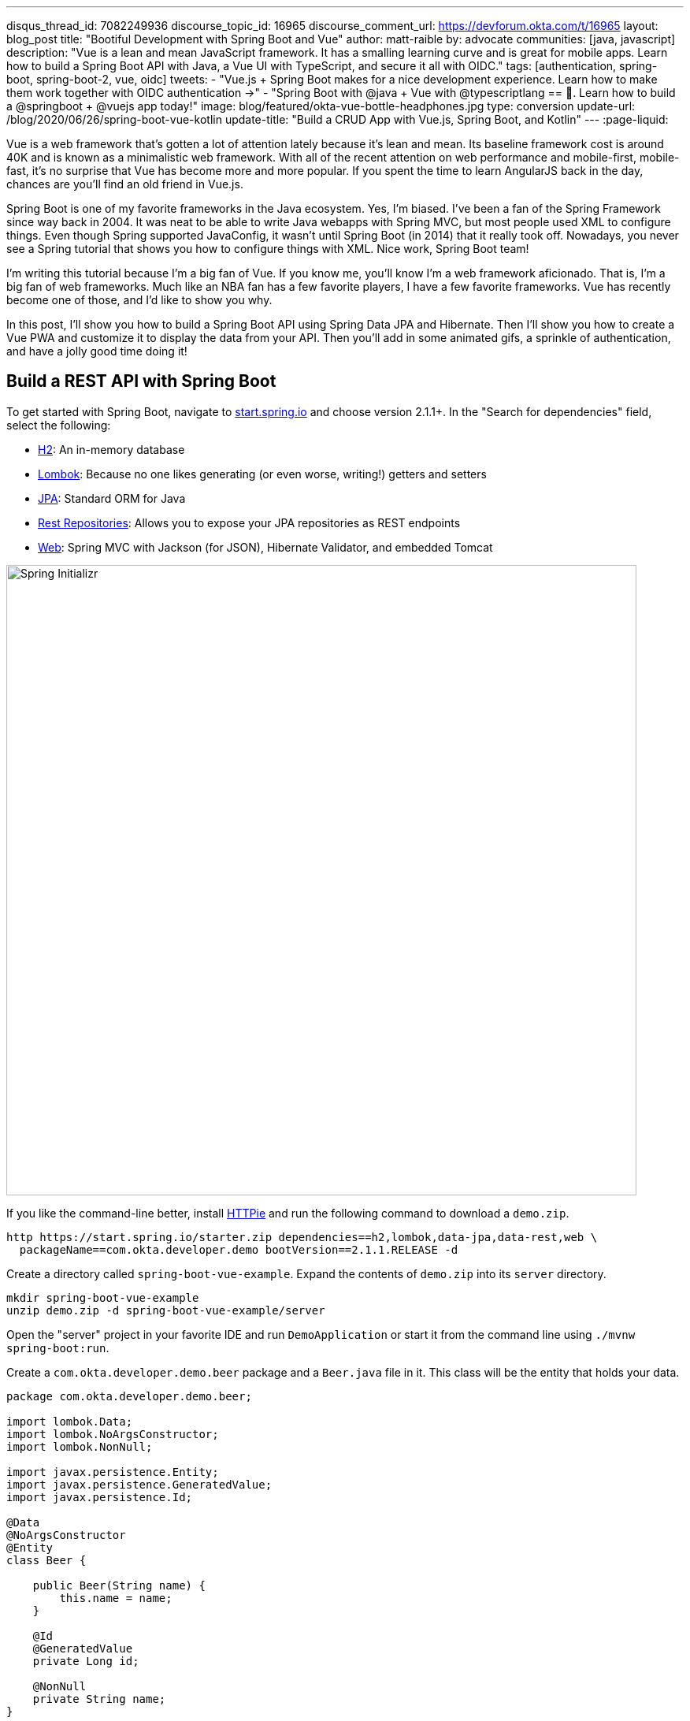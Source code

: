 ---
disqus_thread_id: 7082249936
discourse_topic_id: 16965
discourse_comment_url: https://devforum.okta.com/t/16965
layout: blog_post
title: "Bootiful Development with Spring Boot and Vue"
author: matt-raible
by: advocate
communities: [java, javascript]
description: "Vue is a lean and mean JavaScript framework. It has a smalling learning curve and is great for mobile apps. Learn how to build a Spring Boot API with Java, a Vue UI with TypeScript, and secure it all with OIDC."
tags: [authentication, spring-boot, spring-boot-2, vue, oidc]
tweets:
- "Vue.js + Spring Boot makes for a nice development experience. Learn how to make them work together with OIDC authentication →"
- "Spring Boot with @java + Vue with @typescriptlang == 💚. Learn how to build a @springboot + @vuejs app today!"
image: blog/featured/okta-vue-bottle-headphones.jpg
type: conversion
update-url: /blog/2020/06/26/spring-boot-vue-kotlin
update-title: "Build a CRUD App with Vue.js, Spring Boot, and Kotlin"
---
:page-liquid:

Vue is a web framework that's gotten a lot of attention lately because it's lean and mean. Its baseline framework cost is around 40K and is known as a minimalistic web framework. With all of the recent attention on web performance and mobile-first, mobile-fast, it's no surprise that Vue has become more and more popular. If you spent the time to learn AngularJS back in the day, chances are you'll find an old friend in Vue.js.

Spring Boot is one of my favorite frameworks in the Java ecosystem. Yes, I'm biased. I've been a fan of the Spring Framework since way back in 2004. It was neat to be able to write Java webapps with Spring MVC, but most people used XML to configure things. Even though Spring supported JavaConfig, it wasn't until Spring Boot (in 2014) that it really took off. Nowadays, you never see a Spring tutorial that shows you how to configure things with XML. Nice work, Spring Boot team!

I'm writing this tutorial because I'm a big fan of Vue. If you know me, you'll know I'm a web framework aficionado. That is, I'm a big fan of web frameworks. Much like an NBA fan has a few favorite players, I have a few favorite frameworks. Vue has recently become one of those, and I'd like to show you why.

In this post, I'll show you how to build a Spring Boot API using Spring Data JPA and Hibernate. Then I'll show you how to create a Vue PWA and customize it to display the data from your API. Then you'll add in some animated gifs, a sprinkle of authentication, and have a jolly good time doing it!

== Build a REST API with Spring Boot

To get started with Spring Boot, navigate to https://start.spring.io[start.spring.io] and choose version 2.1.1+. In the "Search for dependencies" field, select the following:

* http://www.h2database.com/html/main.html[H2]: An in-memory database
* https://projectlombok.org/[Lombok]: Because no one likes generating (or even worse, writing!) getters and setters
* http://hibernate.org/orm/[JPA]: Standard ORM for Java
* http://projects.spring.io/spring-data-rest/[Rest Repositories]: Allows you to expose your JPA repositories as REST endpoints
* https://github.com/spring-projects/spring-boot/blob/master/spring-boot-project/spring-boot-starters/spring-boot-starter-web/pom.xml[Web]: Spring MVC with Jackson (for JSON), Hibernate Validator, and embedded Tomcat

image::{% asset_path 'blog/vue-spring-boot/start.spring.io.png' %}[alt=Spring Initializr,width=800,align=center]

If you like the command-line better, install https://httpie.org/[HTTPie] and run the following command to download a `demo.zip`.

[source,bash]
----
http https://start.spring.io/starter.zip dependencies==h2,lombok,data-jpa,data-rest,web \
  packageName==com.okta.developer.demo bootVersion==2.1.1.RELEASE -d
----

Create a directory called `spring-boot-vue-example`. Expand the contents of `demo.zip` into its `server` directory.

[source,bash]
----
mkdir spring-boot-vue-example
unzip demo.zip -d spring-boot-vue-example/server
----

Open the "server" project in your favorite IDE and run `DemoApplication` or start it from the command line using `./mvnw spring-boot:run`.

Create a `com.okta.developer.demo.beer` package and a `Beer.java` file in it. This class will be the entity that holds your data.

[source,java]
----
package com.okta.developer.demo.beer;

import lombok.Data;
import lombok.NoArgsConstructor;
import lombok.NonNull;

import javax.persistence.Entity;
import javax.persistence.GeneratedValue;
import javax.persistence.Id;

@Data
@NoArgsConstructor
@Entity
class Beer {

    public Beer(String name) {
        this.name = name;
    }

    @Id
    @GeneratedValue
    private Long id;

    @NonNull
    private String name;
}
----

Add a `BeerRepository` class that leverages Spring Data to do CRUD on this entity.

[source,java]
----
package com.okta.developer.demo.beer;

import org.springframework.data.jpa.repository.JpaRepository;
import org.springframework.data.rest.core.annotation.RepositoryRestResource;

@RepositoryRestResource
interface BeerRepository extends JpaRepository<Beer, Long> {
}
----

TIP: Adding the http://docs.spring.io/spring-data/rest/docs/2.6.x/api/org/springframework/data/rest/core/annotation/RepositoryRestResource.html[`@RepositoryRestResource`] annotation to `BeerRepository` exposes all its CRUD operations as REST endpoints.

Add a `BeerCommandLineRunner` that uses this repository and creates a default set of data.

[source,java]
----
package com.okta.developer.demo.beer;

import org.springframework.boot.CommandLineRunner;
import org.springframework.stereotype.Component;

import java.util.stream.Stream;

@Component
public class BeerCommandLineRunner implements CommandLineRunner {

    private final BeerRepository repository;

    public BeerCommandLineRunner(BeerRepository repository) {
        this.repository = repository;
    }

    @Override
    public void run(String... strings) throws Exception {
        // Top beers from https://www.beeradvocate.com/lists/us, November 2018
        Stream.of("Kentucky Brunch Brand Stout", "Marshmallow Handjee", "Barrel-Aged Abraxas",
            "Hunahpu's Imperial Stout", "King Julius", "Heady Topper",
            "Budweiser", "Coors Light", "PBR").forEach(name ->
            repository.save(new Beer(name))
        );
        repository.findAll().forEach(System.out::println);
    }
}
----

Restart your app, and you should see a list of beers printed in your terminal.

image::{% asset_path 'blog/vue-spring-boot/beers-in-terminal.png' %}[alt=Beers printed in terminal,width=800,align=center]

Add a `BeerController` class to create an endpoint that filters out less-than-great beers.

[source,java]
----
package com.okta.developer.demo.beer;

import org.springframework.web.bind.annotation.GetMapping;
import org.springframework.web.bind.annotation.RestController;

import java.util.Collection;
import java.util.stream.Collectors;

@RestController
public class BeerController {
    private BeerRepository repository;

    public BeerController(BeerRepository repository) {
        this.repository = repository;
    }

    @GetMapping("/good-beers")
    public Collection<Beer> goodBeers() {
        return repository.findAll().stream()
                .filter(this::isGreat)
                .collect(Collectors.toList());
    }

    private boolean isGreat(Beer beer) {
        return !beer.getName().equals("Budweiser") &&
                !beer.getName().equals("Coors Light") &&
                !beer.getName().equals("PBR");
    }
}
----

Re-build your application and navigate to `http://localhost:8080/good-beers`. You should see the list of good beers in your browser.

image::{% asset_path 'blog/vue-spring-boot/good-beers-json.png' %}[alt=Good Beers API,width=800,align=center]

You should also see the same result in your terminal window when using HTTPie.

[source,bash]
----
http :8080/good-beers
----

== Create a Project with Vue CLI

Creating an API seems to be the easy part these days, thanks in large part to Spring Boot. In this section, I hope to show you that creating a UI with Vue is pretty simple too. I'll also show you how to develop the Vue app with TypeScript. If you follow the steps below, you'll create a new Vue app, fetch beer names and images from APIs, and create components to display their data.

To create a Vue project, make sure you have https://nodejs.org/[Node.js], and https://cli.vuejs.org/[Vue CLI 3] installed. I used Node 11.3.0 when I created this tutorial.

[source,bash]
----
npm install -g @vue/cli@3.2.1
----

From a terminal window, cd into the root of the `spring-boot-vue-example` directory and run the following command. This command will create a new Vue application and prompt you for options.

[source,bash]
----
vue create client
----

When prompted to pick a present, choose **Manually select features**.

image::{% asset_path 'blog/vue-spring-boot/vue-cli-features.png' %}[alt=Vue CLI Features,width=800,align=center]

Check the **TypeScript**, **PWA**, and **Router** features. Choose the defaults (by pressing **Enter**) for the rest of the questions.

In a terminal window, cd into the `client` directory and open `package.json` in your favorite editor. Add a `start` script that's the same as the `serve` script.

[source,json]
----
"scripts": {
  "start": "vue-cli-service serve",
  "serve": "vue-cli-service serve",
  "build": "vue-cli-service build",
  "lint": "vue-cli-service lint"
},
----

Now you can start your Vue app using `npm start`. Your Spring Boot app should be still running on port 8080, which will cause your Vue app to use port 8081. I expect you to run your Vue app on 8081 throughout this tutorial. To ensure it always runs on this port, create a `client/vue.config.js` file and add the following JavaScript to it.

[source,js]
----
module.exports = {
  devServer: {
    port: 8081
  }
};
----

Open `http://localhost:8081` in your browser, and you should see a page like the one below.

image::{% asset_path 'blog/vue-spring-boot/vue-welcome.png' %}[alt=Vue Welcome,width=800,align=center]

=== Create a Good Beers UI in Vue

So far, you've created a good beers API and a Vue client, but you haven't created the UI to display the list of beers from your API. To do this, open `client/src/views/Home.vue` and add a `created()` method.

[source,ts]
----
import axios from 'axios';
...

private async created() {
  const response = await axios.get('/good-beers');
  this.beers = await response.data;
}
----

Vue's component lifecycle will call the `created()` method.

TIP: John Papa's https://johnpapa.net/vue-typescript/[Vue.js with TypeScript] was a big help in figuring out how to use TypeScript with Vue. Vue's https://vuejs.org/v2/guide/typescript.html[TypeScript docs] were also helpful.

You'll need to install https://www.npmjs.com/package/axios[axios] for this code to compile.

[source,bash]
----
npm i axios
----

You can see this puts the response data into a local `beers` variable. To properly define this variable, create a `Beer` interface and initialize the `Home` class's `beers` variable to be an empty array.

[source,ts]
----
export interface Beer {
  id: number;
  name: string;
  giphyUrl: string;
}

@Component({
  components: {
    HelloWorld,
  },
})
export default class Home extends Vue {
  public beers: Beer[] = [];

  private async created() {
    const response = await axios.get('/good-beers');
    this.beers = await response.data;
  }
}
----

A keen eye will notice this makes a request to `/good-beers` on the same port as the Vue application (since it's a relative URL). For this to work, you'll need to modify `client/vue.config.js` to have a proxy that sends this URL to your Spring Boot app.

[source,js]
----
module.exports = {
  devServer: {
    port: 8081,
    proxy: {
      "/good-beers": {
        target: "http://localhost:8080",
        secure: false
      }
    }
  }
};
----

Modify the template in `client/src/views/Home.vue` to display the list of good beers from your API.

{% raw %}
[source,html]
----
<template>
  <div class="home">
    <img alt="Vue logo" src="../assets/logo.png">
    <h1>Beer List</h1>
    <div v-for="beer in beers">
      {{ beer.name }}
    </div>
  </div>
</template>
----
{% endraw %}

Restart your Vue app using `npm start` and refresh your app on `http://localhost:8081`. You should see a list of beers from your Spring Boot API.

image::{% asset_path 'blog/vue-spring-boot/vue-beer-list.png' %}[alt=Beer List in Vue,width=800,align=center]

=== Create a BeerList Component

To make this application easier to maintain, move the beer list logic and rendering to its own `BeerList` component. Create `client/src/components/BeerList.vue` and populate it with the code from `Home.vue`. Remove the Vue logo, customize the template's main class name, and remove the `HelloWorld` component. It should look as follows when you're done.

{% raw %}
[source,html]
----
<template>
  <div class="beer-list">
    <h1>Beer List</h1>
    <div v-for="beer in beers">
      {{ beer.name }}
    </div>
  </div>
</template>

<script lang="ts">
import { Component, Vue } from 'vue-property-decorator';
import axios from 'axios';

export interface Beer {
  id: number;
  name: string;
  giphyUrl: string;
}

@Component
export default class BeerList extends Vue {
  public beers: Beer[] = [];

  private async created() {
    const response = await axios.get('/good-beers');
    this.beers = await response.data;
  }
}
</script>
----
{% endraw %}

Then change `client/src/views/Home.vue` so it only contains the logo and a reference to `<BeerList/>`.

[source,html]
----
<template>
  <div class="home">
    <img alt="Vue logo" src="../assets/logo.png">
    <BeerList/>
  </div>
</template>

<script lang="ts">
import { Component, Vue } from 'vue-property-decorator';
import BeerList from '@/components/BeerList.vue';

@Component({
  components: {
    BeerList,
  },
})
export default class Home extends Vue {}
</script>
----

=== Create a GiphyImage Component

To make things look a little better, add a http://giphy.com[GIPHY] component to fetch images based on the beer's name. Create `client/src/components/GiphyImage.vue` and place the following code inside it.

NOTE: You will need a Giphy API key to make this work. You can sign up for a
Giphy API key on their https://developers.giphy.com/[developer site]. Once
you've created an API key, insert it into the code below.

[source,html]
----
<template>
  <img :src=giphyUrl v-bind:alt=name height="200"/>
</template>

<script lang="ts">
import { Component, Prop, Vue } from 'vue-property-decorator';
import axios from 'axios';

@Component
export default class GiphyImage extends Vue {
  @Prop() private name!: string;
  private giphyUrl: string = '';

  private async created() {
    const giphyApi = '//api.giphy.com/v1/gifs/search?api_key=<YOUR_GIPHY_API_KEY_HERE>&limit=1&q=';

    const response = await axios.get(giphyApi + this.name);
    const data = await response.data.data;
    if (data.length) {
      this.giphyUrl = data[0].images.original.url;
    } else {
      this.giphyUrl = '//media.giphy.com/media/YaOxRsmrv9IeA/giphy.gif';
    }
  }
}
</script>

<!-- The "scoped" attribute limits CSS to this component only -->
<style scoped>
img {
  margin: 10px 0 0;
}
</style>
----

Change `BeerList.vue` to use the `<GiphyImage/>` component in its template:

{% raw %}
[source,html]
----
<div v-for="beer in beers">
  {{ beer.name }}<br/>
  <GiphyImage :name="beer.name"/>
</div>
----
{% endraw %}

And add it to the `components` list in the `<script>` block:

[source,ts]
----
import GiphyImage from '@/components/GiphyImage.vue';

@Component({
  components: {GiphyImage},
})
export default class BeerList extends Vue { ... }
----

In this same file, add a `<style>` section at the bottom and use https://developer.mozilla.org/en-US/docs/Web/CSS/CSS_Grid_Layout/Auto-placement_in_CSS_Grid_Layout[CSS Grid layout] to organize the beers in rows.

[source,html]
----
<style scoped>
.grid {
  display: grid;
  grid-template-columns: repeat(3, 1fr);
  grid-gap: 10px;
  grid-auto-rows: minmax(100px, auto);
}
</style>
----

You'll need to wrap a div around the beer list template for this to have any effect.

{% raw %}
[source,html]
----
<div class="grid">
  <div v-for="beer in beers">
    {{ beer.name }}<br/>
    <GiphyImage :name="beer.name"/>
  </div>
</div>
----
{% endraw %}

After making these changes, your UI should look something like the following list of beer names and matching images.

image::{% asset_path 'blog/vue-spring-boot/vue-beer-list-giphy.png' %}[alt=Beer List with Giphy images,width=800,align=center]

You just created a Vue app that talks to a Spring Boot API. Congratulations! 🎉

== Add PWA Support

Vue CLI has support for progressive web applications (PWAs) out-of-the-box. When you created your Vue app, you selected PWA as a feature.

PWA features are only enabled in production, because having assets cached in development can be a real pain. Run `npm run build` in the `client` directory to create a build ready for production. Then use https://www.npmjs.com/package/serve[serve] to create a web server and show your app.

[source,bash]
----
npm i -g serve
serve -s dist -p 8081
----

You should be able to open your browser and see your app at `http://localhost:8081`. When I first tried this, I found that loading the page didn't render any beer names and all the images were the same. This is because the client attempts to make a request to `/good-beers` and there's no proxy configured in production mode.

To fix this issue, you'll need to change the URL in the client and configure Spring Boot to allow cross-domain access from `http://localhost:8081`.

Modify `client/src/components/BeerList.vue` to use the full URL to your Spring Boot API.

[source,ts]
----
private async created() {
  const response = await axios.get('http://localhost:8080/good-beers');
  this.beers = await response.data;
}
----

TIP: If you don't see any changes in your UI after making these changes, it's because your browser has cached your app. Use an incognito window, or clear your cache (in Chrome: **Developer Tools** > **Application** > **Clear storage** > **Clear site data**) to fix this issue.

=== Configure CORS for Spring Boot

In the server project, open `src/main/java/.../demo/beer/BeerController.java` and add a `@CrossOrigin` annotation to enable cross-origin resource sharing (CORS) from the client (`http://localhost:8081`).

[source,java]
----
import org.springframework.web.bind.annotation.CrossOrigin;
...
    @GetMapping("/good-beers")
    @CrossOrigin(origins = "http://localhost:8081")
    public Collection<Beer> goodBeers() {
----

After making these changes, rebuild your Vue app for production, refresh your browser, and everything should render as expected.

=== Use Lighthouse to See Your PWA Score

I ran a https://developers.google.com/web/tools/lighthouse/[Lighthouse] audit in Chrome and found that this app scores a 81/100 at this point. The most prominent complaint from this report was that I wasn't using HTTPS. To see how the app would score when it used HTTPS, I deployed it to https://pivotal.io/platform[Pivotal Cloud Foundry] and https://www.heroku.com/[Heroku]. I was pumped to discover it scored high on both platforms.

image::{% asset_path 'blog/vue-spring-boot/lighthouse-heroku.png' %}[alt=Lighthouse score on Heroku,width=800,align=center]

image::{% asset_path 'blog/vue-spring-boot/lighthouse-cloudfoundry.png' %}[alt=Lighthouse score on Cloud Foundry,width=800,align=center]

The reason it scores a 96 is because `The viewport size is 939px, whereas the window size is 412px.` I'm not sure what's causing this issue, maybe it's the CSS Grid layout?

To see the scripts I used to deploy everything, see https://github.com/oktadeveloper/spring-boot-vue-example/blob/master/heroku.sh[`heroku.sh`] and https://github.com/oktadeveloper/spring-boot-vue-example/blob/master/cloudfoundry.sh[`cloudfoundry.sh`] in this post's companion GitHub repository.

NOTE: You will need to initialize Git before running the deployment scripts. Run `rm -rf client/.git`, followed by `git commit -a "Add project"`.

== Add Authentication with Okta

You might be thinking, "this is pretty cool, it's easy to see why people dig Vue." There's another tool you might dig after you've tried it: Authentication with Okta! Why Okta? Because you can get https://developer.okta.com/pricing/[1,000 active monthly users for free]! It's worth a try, especially when you see how easy it is to add auth to Spring Boot and Vue with Okta.

=== Okta Spring Boot Starter

To secure your API, you can use https://github.com/okta/okta-spring-boot[Okta's Spring Boot Starter]. To integrate this starter, add the following dependencies to `server/pom.xml`:

[source,xml]
----
<dependency>
    <groupId>com.okta.spring</groupId>
    <artifactId>okta-spring-boot-starter</artifactId>
    <version>0.6.1</version>
</dependency>
<dependency>
    <groupId>org.springframework.security.oauth.boot</groupId>
    <artifactId>spring-security-oauth2-autoconfigure</artifactId>
    <version>2.1.1.RELEASE</version>
</dependency>
----

Now you need to configure the server to use Okta for authentication. You'll need to create an OIDC app in Okta for that.

=== Create an OIDC App in Okta

Log in to your Okta Developer account (or https://developer.okta.com/signup/[sign up] if you don't have an account) and navigate to **Applications** > **Add Application**. Click **Single-Page App**, click **Next**, and give the app a name you'll remember. Change all instances of `localhost:8080` to `localhost:8081` and click **Done**.

Copy the client ID into your `server/src/main/resources/application.properties` file. While you're in there, add a `okta.oauth2.issuer` property that matches your Okta domain. For example:

[source,properties]
----
okta.oauth2.issuer=https://{yourOktaDomain}/oauth2/default
okta.oauth2.client-id={yourClientId}
----

TIP: Replace `{yourOktaDomain}` with your org URL, which you can find on the Dashboard of the Developer Console. Make sure you don't include `-admin` in the value!

Update `server/src/main/java/.../demo/DemoApplication.java` to enable it as a resource server.

[source,java]
----
import org.springframework.security.oauth2.config.annotation.web.configuration.EnableResourceServer;

@EnableResourceServer
@SpringBootApplication
----

After making these changes, you should be able to restart the server and see access denied when you try to navigate to `http://localhost:8080`.

image::{% asset_path 'blog/vue-spring-boot/access-denied-error.png' %}[alt=Access Denied Error,width=800,align=center]

=== Okta's Vue Support

Okta's Vue SDK allows you to integrate OIDC into a Vue application. You can learn more about Okta's Vue SDK can be https://www.npmjs.com/package/@okta/okta-vue[found on npmjs.com]. To install, run the following commands in the `client` directory:

[source,bash]
----
npm i @okta/okta-vue@1.0.7
npm i -D @types/okta__okta-vue
----

NOTE: The types for Okta's Vue SDK may be included in a future release. I https://github.com/okta/okta-oidc-js/pull/353[created a pull request] to add them.

Open `client/src/router.ts` and add your Okta configuration. The `router.ts` below also includes a path for the `BeerList`, a callback that's required for authentication, and a navigation guard to require authentication for the `/beer-list` path. Replace yours with this one, then update `yourClientDomain` and `yourClientId` to match your settings. Make sure to remove the `{}` since those are just placeholders.

[source,ts]
----
import Vue from 'vue';
import Router from 'vue-router';
import Home from './views/Home.vue';
import OktaVuePlugin from '@okta/okta-vue';
import BeerList from '@/components/BeerList.vue';

Vue.use(Router);
Vue.use(OktaVuePlugin, {
  issuer: 'https://{yourOktaDomain}/oauth2/default',
  client_id: '{yourClientId}',
  redirect_uri: window.location.origin + '/implicit/callback',
  scope: 'openid profile email',
});

const router = new Router({
  mode: 'history',
  base: process.env.BASE_URL,
  routes: [
    {
      path: '/',
      name: 'home',
      component: Home,
    },
    {
      path: '/about',
      name: 'about',
      // route level code-splitting
      // this generates a separate chunk (about.[hash].js) for this route
      // which is lazy-loaded when the route is visited.
      component: () => import(/* webpackChunkName: "about" */ './views/About.vue'),
    },
    {
      path: '/beer-list',
      name: 'beer-list',
      component: BeerList,
      meta: {
        requiresAuth: true,
      },
    },
    { path: '/implicit/callback', component: OktaVuePlugin.handleCallback() },
  ],
});

router.beforeEach(Vue.prototype.$auth.authRedirectGuard());

export default router;
----

Since you have a route for `BeerList` remove it from `client/src/views/Home.vue`.

[source,html]
----
<template>
  <div class="home">
    <img alt="Vue logo" src="../assets/logo.png">
  </div>
</template>

<script lang="ts">
import { Component, Vue } from 'vue-property-decorator';

@Component
export default class Home extends Vue {}
</script>
----

Add a link to the `BeerList` in `client/src/App.vue`. You'll also need to add code that detects if the user is logged in or not. Replace the `<template>` section and add the `<script>` below to your `App.vue`.

[source,html]
----
<template>
  <div id="app">
    <div id="nav">
      <router-link to="/">Home</router-link> |
      <router-link to="/about">About</router-link>
      <template v-if="authenticated"> |
        <router-link to="/beer-list">Good Beers</router-link>
      </template>
    </div>
    <button v-if="authenticated" v-on:click="logout">Logout</button>
    <button v-else v-on:click="$auth.loginRedirect()">Login</button>
    <router-view/>
  </div>
</template>

<script lang="ts">
import { Component, Vue, Watch } from 'vue-property-decorator';

@Component
export default class App extends Vue {
  public authenticated: boolean = false;

  private created() {
    this.isAuthenticated();
  }

  @Watch('$route')
  private async isAuthenticated() {
    this.authenticated = await this.$auth.isAuthenticated();
  }

  private async logout() {
    await this.$auth.logout();
    await this.isAuthenticated();

    // Navigate back to home
    this.$router.push({path: '/'});
  }
}
</script>
----

Restart your Vue app and you should see a button to log in.

image::{% asset_path 'blog/vue-spring-boot/login-button.png' %}[alt=Login Button,width=800,align=center]

Click on it and you'll be redirected to Okta. Enter the credentials you used to sign up for Okta and you'll be redirected back to the app. You should see a Logout button and a link to see some good beers.

image::{% asset_path 'blog/vue-spring-boot/post-login.png' %}[alt=Vue app after authenticating,width=800,align=center]

If you click to on the **Good Beers** link, you'll see the component's header, but no data. If you look at your JavaScript console, you'll see there's a CORS error.

This error happens because Spring's `@CrossOrigin` doesn't play well with Spring Security. To solve this problem, add a `simpleCorsFilter` bean to the body of `DemoApplication.java`.

[source,java]
----
package com.okta.developer.demo;

import org.springframework.boot.SpringApplication;
import org.springframework.boot.autoconfigure.SpringBootApplication;
import org.springframework.boot.web.servlet.FilterRegistrationBean;
import org.springframework.context.annotation.Bean;
import org.springframework.core.Ordered;
import org.springframework.security.oauth2.config.annotation.web.configuration.EnableResourceServer;
import org.springframework.web.cors.CorsConfiguration;
import org.springframework.web.cors.UrlBasedCorsConfigurationSource;
import org.springframework.web.filter.CorsFilter;

import java.util.Collections;

@EnableResourceServer
@SpringBootApplication
public class DemoApplication {

    public static void main(String[] args) {
        SpringApplication.run(DemoApplication.class, args);
    }

    @Bean
    public FilterRegistrationBean<CorsFilter> simpleCorsFilter() {
        UrlBasedCorsConfigurationSource source = new UrlBasedCorsConfigurationSource();
        CorsConfiguration config = new CorsConfiguration();
        config.setAllowCredentials(true);
        config.setAllowedOrigins(Collections.singletonList("http://localhost:8081"));
        config.setAllowedMethods(Collections.singletonList("*"));
        config.setAllowedHeaders(Collections.singletonList("*"));
        source.registerCorsConfiguration("/**", config);
        FilterRegistrationBean<CorsFilter> bean = new FilterRegistrationBean<>(new CorsFilter(source));
        bean.setOrder(Ordered.HIGHEST_PRECEDENCE);
        return bean;
    }
}
----

Restart your server after making this change. To make it all work on the client, modify the `created()` method in `client/src/components/BeerList.vue` to set an authorization header.

[source,ts]
----
private async created() {
  const response = await axios.get('http://localhost:8080/good-beers',
    {
      headers: {
        Authorization: `Bearer ${await this.$auth.getAccessToken()}`,
      },
    },
  );
  this.beers = await response.data;
}
----

Now you should be able to see the good beer list as an authenticated user.

image::{% asset_path 'blog/vue-spring-boot/success.png' %}[alt=Success at last!,width=800,align=center]

If it works, excellent! 👍

== Learn More About Spring Boot and Vue

This tutorial showed you how to build an app that uses modern frameworks like Spring Boot and Vue. You learned how to add authentication with OIDC and protect routes using Okta's Vue SDK. If you'd like to watch a video of this tutorial, I https://youtu.be/aBXmi-J4LQs[published it as a screencast to YouTube].

++++
<div style="text-align: center; margin-bottom: 1.25rem">
<iframe width="700" height="394" style="max-width: 100%" src="https://www.youtube.com/embed/aBXmi-J4LQs" frameborder="0" allow="accelerometer; autoplay; encrypted-media; gyroscope; picture-in-picture" allowfullscreen></iframe>
</div>
++++

If you want to learn more about the Vue phenomenon, I have a couple of recommended articles. First of all, I think it's awesome it's not sponsored by a company (like Angular + Google and React + Facebook), and that's it's mostly community driven. https://www.wired.com/story/the-solo-javascript-developer-challenging-google-facebook/[The Solo JavaScript Developer Challenging Google and Facebook] is an article in Wired that explains why this is so amazing.

Regarding JavaScript framework performance, https://blog.uncommon.is/the-baseline-costs-of-javascript-frameworks-f768e2865d4a[The Baseline Costs of JavaScript Frameworks] is an interesting blog post from https://twitter.com/ankurs3thi[Anku Sethi]. I like his motivation for writing it:

> Last week I was curious about how much of a performance impact just including React on a page can have. So I ran some numbers on a cheap Android phone and wrote about it.

To learn more about Vue, Spring Boot, or Okta, check out the following resources:

* link:/blog/2018/11/20/build-crud-spring-and-vue[Build a Simple CRUD App with Spring Boot and Vue.js]
* link:/blog/2018/02/15/build-crud-app-vuejs-node[Build a Basic CRUD App with Vue.js and Node]
* link:/blog/2018/10/23/build-a-single-page-app-with-go-and-vue[Build a Single-Page App with Go and Vue]
* link:/blog/2018/11/26/spring-boot-2-dot-1-oidc-oauth2-reactive-apis[Spring Boot 2.1: Outstanding OIDC, OAuth 2.0, and Reactive API Support]

You can find the source code associated with this article https://github.com/oktadeveloper/spring-boot-vue-example[on GitHub]. The primary example (without authentication) is in the `master` branch, while the Okta integration is in the `okta` branch. To check out the Okta branch on your local machine, run the following command.

[source,bash]
----
git clone -b okta https://github.com/oktadeveloper/spring-boot-vue-example.git
----

If you find any issues, please add a comment below, and I'll do my best to help. If you liked this tutorial, you should https://twitter.com/oktadev[follow my team on Twitter]. We also have a https://www.youtube.com/channel/UC5AMiWqFVFxF1q9Ya1FuZ_Q[YouTube channel] where we publish screencasts.

TIP: There are link:/blog/2017/04/26/bootiful-development-with-spring-boot-and-angular[Angular] and link:/blog/2017/12/06/bootiful-development-with-spring-boot-and-react[React] versions of this same tutorial.
